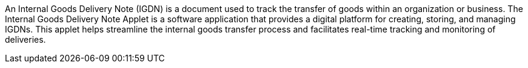 An Internal Goods Delivery Note (IGDN) is a document used to track the transfer of goods within an organization or business. The Internal Goods Delivery Note Applet is a software application that provides a digital platform for creating, storing, and managing IGDNs. This applet helps streamline the internal goods transfer process and facilitates real-time tracking and monitoring of deliveries. 